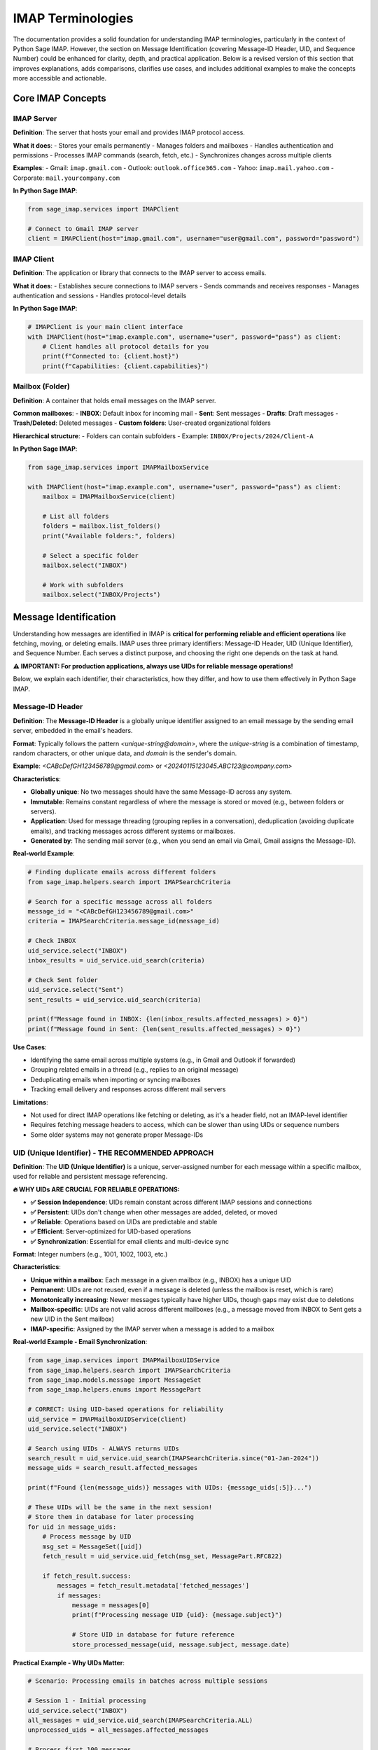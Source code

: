 .. _terminologies:

IMAP Terminologies
==================

The documentation provides a solid foundation for understanding IMAP terminologies, particularly in the context of Python Sage IMAP. However, the section on Message Identification (covering Message-ID Header, UID, and Sequence Number) could be enhanced for clarity, depth, and practical application. Below is a revised version of this section that improves explanations, adds comparisons, clarifies use cases, and includes additional examples to make the concepts more accessible and actionable.

Core IMAP Concepts
-------------------

IMAP Server
~~~~~~~~~~~

**Definition**: The server that hosts your email and provides IMAP protocol access.

**What it does**:
- Stores your emails permanently
- Manages folders and mailboxes
- Handles authentication and permissions
- Processes IMAP commands (search, fetch, etc.)
- Synchronizes changes across multiple clients

**Examples**:
- Gmail: ``imap.gmail.com``
- Outlook: ``outlook.office365.com``
- Yahoo: ``imap.mail.yahoo.com``
- Corporate: ``mail.yourcompany.com``

**In Python Sage IMAP**:

.. code-block:: python

   from sage_imap.services import IMAPClient
   
   # Connect to Gmail IMAP server
   client = IMAPClient(host="imap.gmail.com", username="user@gmail.com", password="password")

IMAP Client
~~~~~~~~~~~

**Definition**: The application or library that connects to the IMAP server to access emails.

**What it does**:
- Establishes secure connections to IMAP servers
- Sends commands and receives responses
- Manages authentication and sessions
- Handles protocol-level details

**In Python Sage IMAP**:

.. code-block:: python

   # IMAPClient is your main client interface
   with IMAPClient(host="imap.example.com", username="user", password="pass") as client:
       # Client handles all protocol details for you
       print(f"Connected to: {client.host}")
       print(f"Capabilities: {client.capabilities}")

Mailbox (Folder)
~~~~~~~~~~~~~~~~

**Definition**: A container that holds email messages on the IMAP server.

**Common mailboxes**:
- **INBOX**: Default inbox for incoming mail
- **Sent**: Sent messages
- **Drafts**: Draft messages
- **Trash/Deleted**: Deleted messages
- **Custom folders**: User-created organizational folders

**Hierarchical structure**:
- Folders can contain subfolders
- Example: ``INBOX/Projects/2024/Client-A``

**In Python Sage IMAP**:

.. code-block:: python

   from sage_imap.services import IMAPMailboxService
   
   with IMAPClient(host="imap.example.com", username="user", password="pass") as client:
       mailbox = IMAPMailboxService(client)
       
       # List all folders
       folders = mailbox.list_folders()
       print("Available folders:", folders)
       
       # Select a specific folder
       mailbox.select("INBOX")
       
       # Work with subfolders
       mailbox.select("INBOX/Projects")

Message Identification
-----------------------

Understanding how messages are identified in IMAP is **critical for performing reliable and efficient operations** like fetching, moving, or deleting emails. IMAP uses three primary identifiers: Message-ID Header, UID (Unique Identifier), and Sequence Number. Each serves a distinct purpose, and choosing the right one depends on the task at hand. 

**⚠️ IMPORTANT: For production applications, always use UIDs for reliable message operations!**

Below, we explain each identifier, their characteristics, how they differ, and how to use them effectively in Python Sage IMAP.

Message-ID Header
~~~~~~~~~~~~~~~~~

**Definition**: The **Message-ID Header** is a globally unique identifier assigned to an email message by the sending email server, embedded in the email's headers.

**Format**: Typically follows the pattern `<unique-string@domain>`, where the `unique-string` is a combination of timestamp, random characters, or other unique data, and `domain` is the sender's domain.

**Example**: `<CABcDefGH123456789@gmail.com>` or `<20240115123045.ABC123@company.com>`

**Characteristics**:

- **Globally unique**: No two messages should have the same Message-ID across any system.

- **Immutable**: Remains constant regardless of where the message is stored or moved (e.g., between folders or servers).

- **Application**: Used for message threading (grouping replies in a conversation), deduplication (avoiding duplicate emails), and tracking messages across different systems or mailboxes.

- **Generated by**: The sending mail server (e.g., when you send an email via Gmail, Gmail assigns the Message-ID).

**Real-world Example**:

.. code-block:: python

   # Finding duplicate emails across different folders
   from sage_imap.helpers.search import IMAPSearchCriteria
   
   # Search for a specific message across all folders
   message_id = "<CABcDefGH123456789@gmail.com>"
   criteria = IMAPSearchCriteria.message_id(message_id)
   
   # Check INBOX
   uid_service.select("INBOX")
   inbox_results = uid_service.uid_search(criteria)
   
   # Check Sent folder
   uid_service.select("Sent")
   sent_results = uid_service.uid_search(criteria)
   
   print(f"Message found in INBOX: {len(inbox_results.affected_messages) > 0}")
   print(f"Message found in Sent: {len(sent_results.affected_messages) > 0}")

**Use Cases**:

- Identifying the same email across multiple systems (e.g., in Gmail and Outlook if forwarded)

- Grouping related emails in a thread (e.g., replies to an original message)

- Deduplicating emails when importing or syncing mailboxes

- Tracking email delivery and responses across different mail servers

**Limitations**:

- Not used for direct IMAP operations like fetching or deleting, as it's a header field, not an IMAP-level identifier

- Requires fetching message headers to access, which can be slower than using UIDs or sequence numbers

- Some older systems may not generate proper Message-IDs

**UID (Unique Identifier) - THE RECOMMENDED APPROACH**
~~~~~~~~~~~~~~~~~~~~~~~~~~~~~~~~~~~~~~~~~~~~~~~~~~~~~~

**Definition**: The **UID (Unique Identifier)** is a unique, server-assigned number for each message within a specific mailbox, used for reliable and persistent message referencing.

**🔥 WHY UIDs ARE CRUCIAL FOR RELIABLE OPERATIONS:**

- **✅ Session Independence**: UIDs remain constant across different IMAP sessions and connections

- **✅ Persistent**: UIDs don't change when other messages are added, deleted, or moved

- **✅ Reliable**: Operations based on UIDs are predictable and stable

- **✅ Efficient**: Server-optimized for UID-based operations

- **✅ Synchronization**: Essential for email clients and multi-device sync

**Format**: Integer numbers (e.g., 1001, 1002, 1003, etc.)

**Characteristics**:

- **Unique within a mailbox**: Each message in a given mailbox (e.g., INBOX) has a unique UID

- **Permanent**: UIDs are not reused, even if a message is deleted (unless the mailbox is reset, which is rare)

- **Monotonically increasing**: Newer messages typically have higher UIDs, though gaps may exist due to deletions

- **Mailbox-specific**: UIDs are not valid across different mailboxes (e.g., a message moved from INBOX to Sent gets a new UID in the Sent mailbox)

- **IMAP-specific**: Assigned by the IMAP server when a message is added to a mailbox

**Real-world Example - Email Synchronization**:

.. code-block:: python

   from sage_imap.services import IMAPMailboxUIDService
   from sage_imap.helpers.search import IMAPSearchCriteria
   from sage_imap.models.message import MessageSet
   from sage_imap.helpers.enums import MessagePart
   
   # CORRECT: Using UID-based operations for reliability
   uid_service = IMAPMailboxUIDService(client)
   uid_service.select("INBOX")
   
   # Search using UIDs - ALWAYS returns UIDs
   search_result = uid_service.uid_search(IMAPSearchCriteria.since("01-Jan-2024"))
   message_uids = search_result.affected_messages
   
   print(f"Found {len(message_uids)} messages with UIDs: {message_uids[:5]}...")
   
   # These UIDs will be the same in the next session!
   # Store them in database for later processing
   for uid in message_uids:
       # Process message by UID
       msg_set = MessageSet([uid])
       fetch_result = uid_service.uid_fetch(msg_set, MessagePart.RFC822)
       
       if fetch_result.success:
           messages = fetch_result.metadata['fetched_messages']
           if messages:
               message = messages[0]
               print(f"Processing message UID {uid}: {message.subject}")
               
               # Store UID in database for future reference
               store_processed_message(uid, message.subject, message.date)

**Practical Example - Why UIDs Matter**:

.. code-block:: python

   # Scenario: Processing emails in batches across multiple sessions
   
   # Session 1 - Initial processing
   uid_service.select("INBOX")
   all_messages = uid_service.uid_search(IMAPSearchCriteria.ALL)
   unprocessed_uids = all_messages.affected_messages
   
   # Process first 100 messages
   batch_1 = unprocessed_uids[:100]
   for uid in batch_1:
       process_message(uid)
       mark_as_processed(uid)  # Store in database
   
   # --- Connection closes, time passes ---
   
   # Session 2 - Continue processing (maybe days later)
   uid_service.select("INBOX")
   
   # Get previously processed UIDs from database
   processed_uids = get_processed_uids_from_db()
   
   # Get current messages
   current_messages = uid_service.uid_search(IMAPSearchCriteria.ALL)
   current_uids = current_messages.affected_messages
   
   # Find unprocessed messages - UIDs are still valid!
   unprocessed_uids = [uid for uid in current_uids if uid not in processed_uids]
   
   print(f"Continuing with {len(unprocessed_uids)} unprocessed messages")
   
   # Process remaining messages
   for uid in unprocessed_uids:
       process_message(uid)
       mark_as_processed(uid)

**UID-Based Search Operations**:

.. code-block:: python

   # RECOMMENDED: Always use UID-based search operations
   from sage_imap.services import IMAPMailboxUIDService
   
   uid_service = IMAPMailboxUIDService(client)
   uid_service.select("INBOX")
   
   # All search operations return UIDs
   recent_uids = uid_service.uid_search(IMAPSearchCriteria.recent(7))
   unread_uids = uid_service.uid_search(IMAPSearchCriteria.UNSEEN)
   important_uids = uid_service.uid_search(IMAPSearchCriteria.FLAGGED)
   
   # Combine search results reliably
   all_important_unread = set(unread_uids.affected_messages) & set(important_uids.affected_messages)
   
   print(f"Found {len(all_important_unread)} important unread messages")

**Use Cases**:

- **Email client synchronization**: Track which messages have been downloaded

- **Batch processing**: Process large mailboxes in chunks across multiple sessions

- **Message state tracking**: Remember which messages have been processed, read, or archived

- **Reliable message operations**: Move, copy, or delete specific messages without ambiguity

- **Database integration**: Store message references that remain valid over time

**Limitations**:
- UIDs are only valid within the same mailbox. Moving a message to another folder assigns a new UID
- Requires server support for UID-based operations (most modern servers support this via `IMAP4rev1`)

Sequence Number - **AVOID FOR PRODUCTION USE**
~~~~~~~~~~~~~~~~~~~~~~~~~~~~~~~~~~~~~~~~~~~~~~

**Definition**: A temporary positional identifier based on message order in the mailbox.

**⚠️ WARNING: Sequence numbers are unreliable and should be avoided for production applications!**

**Format**: Integer numbers starting from 1 (e.g., 1, 2, 3, etc.)

**Characteristics**:

- **Starts at 1** for the first message in the mailbox

- **Changes when messages are added/deleted** - highly volatile

- **Relative to current mailbox state** - session-specific

- **Used for positional operations** - like "get the first 10 messages"

**Why Sequence Numbers Are Problematic**:

.. code-block:: python

   # DANGEROUS: Using sequence numbers (unreliable)
   
   # Initial state in INBOX:
   # Sequence 1: UID 1001, Subject: "Welcome Email"
   # Sequence 2: UID 1002, Subject: "Meeting Reminder"  
   # Sequence 3: UID 1003, Subject: "Project Update"
   
   # Session 1: Get message at sequence 2
   regular_service = IMAPMailboxService(client)
   regular_service.select("INBOX")
   
   msg_set = MessageSet([2])  # Sequence number 2
   fetch_result = regular_service.fetch(msg_set, MessagePart.RFC822)
   if fetch_result.success:
       messages = fetch_result.metadata['fetched_messages']
       if messages:
           original_subject = messages[0].subject
           print(f"Session 1 - Sequence 2: {original_subject}")  # "Meeting Reminder"
   
   # --- Meanwhile, another client deletes the first message ---
   
   # Session 2: Try to get the same message at sequence 2
   regular_service.select("INBOX")
   
   # New state after deletion:
   # Sequence 1: UID 1002, Subject: "Meeting Reminder"  (was sequence 2)
   # Sequence 2: UID 1003, Subject: "Project Update"    (was sequence 3)
   
   msg_set = MessageSet([2])  # Same sequence number
   fetch_result = regular_service.fetch(msg_set, MessagePart.RFC822)
   if fetch_result.success:
       messages = fetch_result.metadata['fetched_messages']
       if messages:
           new_subject = messages[0].subject
           print(f"Session 2 - Sequence 2: {new_subject}")  # "Project Update" - DIFFERENT MESSAGE!

**The Problem Illustrated**:

.. code-block:: text

   Initial mailbox state:
   Sequence 1: UID 1001, Subject: "Welcome Email"
   Sequence 2: UID 1002, Subject: "Meeting Reminder"
   Sequence 3: UID 1003, Subject: "Project Update"
   Sequence 4: UID 1004, Subject: "Weekly Report"
   
   After deleting first message:
   Sequence 1: UID 1002, Subject: "Meeting Reminder"  (was sequence 2)
   Sequence 2: UID 1003, Subject: "Project Update"    (was sequence 3)
   Sequence 3: UID 1004, Subject: "Weekly Report"     (was sequence 4)
   
   After adding new message:
   Sequence 1: UID 1005, Subject: "New Urgent Message" (new message)
   Sequence 2: UID 1002, Subject: "Meeting Reminder"
   Sequence 3: UID 1003, Subject: "Project Update"
   Sequence 4: UID 1004, Subject: "Weekly Report"

**Limited Valid Use Cases**:

.. code-block:: python

   # ONLY acceptable for immediate, positional operations
   
   # Get the latest message (current session only)
   latest_msg = MessageSet(["*"])  # Last message
   fetch_result = regular_service.fetch(latest_msg, MessagePart.RFC822)
   
   # Get first 5 messages (current session only)
   first_five = MessageSet(["1:5"])
   fetch_result = regular_service.fetch(first_five, MessagePart.RFC822)
   
   # Get last 10 messages (current session only)
   last_ten = MessageSet(["*:*-9"])
   fetch_result = regular_service.fetch(last_ten, MessagePart.RFC822)

**Comparison Summary**
~~~~~~~~~~~~~~~~~~~~~~

.. list-table:: **Message Identifier Comparison**
   :header-rows: 1
   :widths: 20 25 25 30

   * - Identifier
     - Persistence
     - Scope
     - Best Use Case
   * - **Message-ID**
     - Global & Permanent
     - Across all systems
     - Threading, deduplication
   * - **UID** ⭐
     - Permanent in mailbox
     - Within mailbox
     - **All IMAP operations**
   * - **Sequence Number**
     - Session only
     - Current session
     - Positional operations only

**RECOMMENDATIONS FOR PYTHON SAGE IMAP**
~~~~~~~~~~~~~~~~~~~~~~~~~~~~~~~~~~~~~~~~

1. **✅ ALWAYS use UID-based operations for reliability**:

   .. code-block:: python
   
      # CORRECT: Use UID service for all operations
      uid_service = IMAPMailboxUIDService(client)
      search_result = uid_service.uid_search(criteria)
      fetch_result = uid_service.uid_fetch(message_set, MessagePart.RFC822)
      uid_service.uid_move(message_set, target_mailbox)

2. **❌ AVOID sequence-based operations in production**:

   .. code-block:: python
   
      # AVOID: Regular service uses sequence numbers
      regular_service = IMAPMailboxService(client)
      search_result = regular_service.search(criteria)  # Returns sequence numbers

3. **✅ Use Message-ID for cross-system operations**:

   .. code-block:: python
   
      # CORRECT: For threading and deduplication
      criteria = IMAPSearchCriteria.message_id("<specific-message-id@domain.com>")
      results = uid_service.uid_search(criteria)

4. **✅ Store UIDs in databases for long-term reference**:

   .. code-block:: python
   
      # CORRECT: Store UIDs for future processing
      processed_messages = []
      for uid in message_uids:
          # Process message
          result = process_message(uid)
          
          # Store UID for future reference
          processed_messages.append({
              'uid': uid,
              'processed_at': datetime.now(),
              'status': result.status
          })
      
      # Save to database
      save_processed_messages(processed_messages)

By following these guidelines and understanding the differences between message identifiers, you'll build more reliable and efficient email processing applications with Python Sage IMAP.
